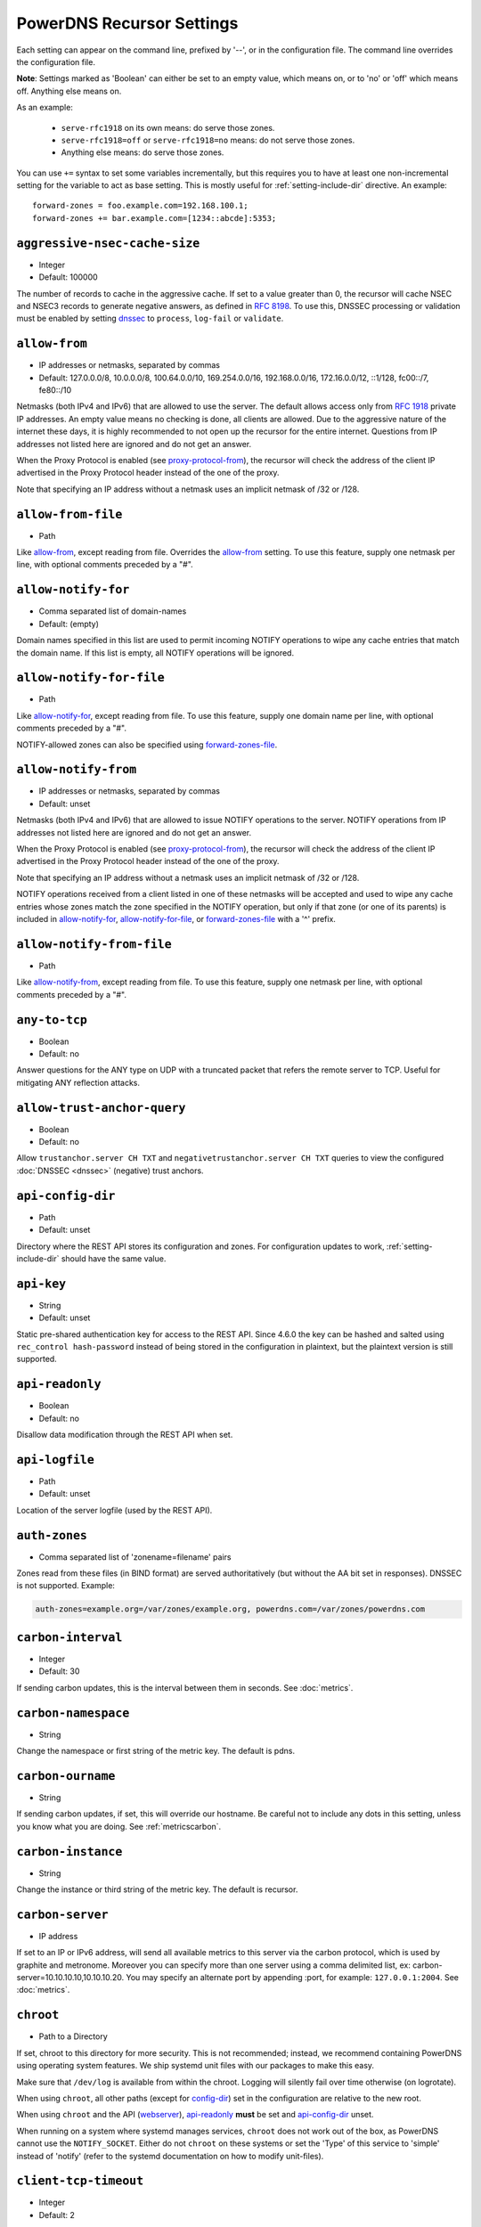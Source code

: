 PowerDNS Recursor Settings
==========================
Each setting can appear on the command line, prefixed by '--', or in the configuration file.
The command line overrides the configuration file.

**Note**: Settings marked as 'Boolean' can either be set to an empty value, which means on, or to 'no' or 'off' which means off.
Anything else means on.

As an example:

 - ``serve-rfc1918`` on its own means: do serve those zones.
 - ``serve-rfc1918=off`` or ``serve-rfc1918=no`` means: do not serve those zones.
 - Anything else means: do serve those zones.

You can use ``+=`` syntax to set some variables incrementally, but this
requires you to have at least one non-incremental setting for the
variable to act as base setting. This is mostly useful for
:ref:`setting-include-dir` directive. An example::

  forward-zones = foo.example.com=192.168.100.1;
  forward-zones += bar.example.com=[1234::abcde]:5353;


.. _setting-aggressive-nsec-cache-size:

``aggressive-nsec-cache-size``
------------------------------
.. versionadded:: 4.5.0

-  Integer
-  Default: 100000

The number of records to cache in the aggressive cache. If set to a value greater than 0, the recursor will cache NSEC and NSEC3 records to generate negative answers, as defined in :rfc:`8198`.
To use this, DNSSEC processing or validation must be enabled by setting `dnssec`_ to ``process``, ``log-fail`` or ``validate``.

.. _setting-allow-from:

``allow-from``
--------------
-  IP addresses or netmasks, separated by commas
-  Default: 127.0.0.0/8, 10.0.0.0/8, 100.64.0.0/10, 169.254.0.0/16, 192.168.0.0/16, 172.16.0.0/12, ::1/128, fc00::/7, fe80::/10

Netmasks (both IPv4 and IPv6) that are allowed to use the server.
The default allows access only from :rfc:`1918` private IP addresses.
An empty value means no checking is done, all clients are allowed.
Due to the aggressive nature of the internet these days, it is highly recommended to not open up the recursor for the entire internet.
Questions from IP addresses not listed here are ignored and do not get an answer.

When the Proxy Protocol is enabled (see `proxy-protocol-from`_), the recursor will check the address of the client IP advertised in the Proxy Protocol header instead of the one of the proxy.

Note that specifying an IP address without a netmask uses an implicit netmask of /32 or /128.

.. _setting-allow-from-file:

``allow-from-file``
-------------------
-  Path

Like `allow-from`_, except reading from file.
Overrides the `allow-from`_ setting. To use this feature, supply one netmask per line, with optional comments preceded by a "#".

.. _setting-allow-notify-for:

``allow-notify-for``
---------------------
.. versionadded:: 4.6.0

-  Comma separated list of domain-names
-  Default: (empty)

Domain names specified in this list are used to permit incoming
NOTIFY operations to wipe any cache entries that match the domain
name. If this list is empty, all NOTIFY operations will be ignored.

.. _setting-allow-notify-for-file:

``allow-notify-for-file``
-------------------------
.. versionadded:: 4.6.0

-  Path

Like `allow-notify-for`_, except reading from file. To use this
feature, supply one domain name per line, with optional comments
preceded by a "#".

NOTIFY-allowed zones can also be specified using `forward-zones-file`_.

.. _setting-allow-notify-from:

``allow-notify-from``
---------------------
.. versionadded:: 4.6.0

-  IP addresses or netmasks, separated by commas
-  Default: unset

Netmasks (both IPv4 and IPv6) that are allowed to issue NOTIFY operations
to the server.  NOTIFY operations from IP addresses not listed here are
ignored and do not get an answer.

When the Proxy Protocol is enabled (see `proxy-protocol-from`_), the
recursor will check the address of the client IP advertised in the
Proxy Protocol header instead of the one of the proxy.

Note that specifying an IP address without a netmask uses an implicit
netmask of /32 or /128.

NOTIFY operations received from a client listed in one of these netmasks
will be accepted and used to wipe any cache entries whose zones match
the zone specified in the NOTIFY operation, but only if that zone (or
one of its parents) is included in `allow-notify-for`_,
`allow-notify-for-file`_, or `forward-zones-file`_ with a '^' prefix.

.. _setting-allow-notify-from-file:

``allow-notify-from-file``
--------------------------
.. versionadded:: 4.6.0

-  Path

Like `allow-notify-from`_, except reading from file. To use this
feature, supply one netmask per line, with optional comments preceded
by a "#".

.. _setting-any-to-tcp:

``any-to-tcp``
--------------
-  Boolean
-  Default: no

Answer questions for the ANY type on UDP with a truncated packet that refers the remote server to TCP.
Useful for mitigating ANY reflection attacks.

.. _setting-allow-trust-anchor-query:

``allow-trust-anchor-query``
----------------------------
.. versionadded:: 4.3.0

-  Boolean
-  Default: no

Allow ``trustanchor.server CH TXT`` and ``negativetrustanchor.server CH TXT`` queries to view the configured :doc:`DNSSEC <dnssec>` (negative) trust anchors.

.. _setting-api-config-dir:

``api-config-dir``
------------------
.. versionadded:: 4.0.0

-  Path
-  Default: unset

Directory where the REST API stores its configuration and zones.
For configuration updates to work, :ref:`setting-include-dir` should have the same value.

.. _setting-api-key:

``api-key``
-----------
.. versionadded:: 4.0.0
.. versionchanged:: 4.6.0
  This setting now accepts a hashed and salted version.

-  String
-  Default: unset

Static pre-shared authentication key for access to the REST API. Since 4.6.0 the key can be hashed and salted using ``rec_control hash-password`` instead of being stored in the configuration in plaintext, but the plaintext version is still supported.

.. _setting-api-readonly:

``api-readonly``
----------------
.. versionchanged:: 4.2.0
  This setting has been removed.

-  Boolean
-  Default: no

Disallow data modification through the REST API when set.

.. _setting-api-logfile:

``api-logfile``
---------------
.. versionchanged:: 4.2.0
  This setting has been removed.

-  Path
-  Default: unset

Location of the server logfile (used by the REST API).

.. _setting-auth-zones:

``auth-zones``
--------------
-  Comma separated list of 'zonename=filename' pairs

Zones read from these files (in BIND format) are served authoritatively (but without the AA bit set in responses).
DNSSEC is not supported. Example:

.. code-block:: none

    auth-zones=example.org=/var/zones/example.org, powerdns.com=/var/zones/powerdns.com

.. _setting-carbon-interval:

``carbon-interval``
-------------------
-  Integer
-  Default: 30

If sending carbon updates, this is the interval between them in seconds.
See :doc:`metrics`.

.. _setting-carbon-namespace:

``carbon-namespace``
--------------------
.. versionadded:: 4.2.0

-  String

Change the namespace or first string of the metric key. The default is pdns.

.. _setting-carbon-ourname:

``carbon-ourname``
------------------
-  String

If sending carbon updates, if set, this will override our hostname.
Be careful not to include any dots in this setting, unless you know what you are doing.
See :ref:`metricscarbon`.

.. _setting-carbon-instance:

``carbon-instance``
--------------------
.. versionadded:: 4.2.0

-  String

Change the instance or third string of the metric key. The default is recursor.

.. _setting-carbon-server:

``carbon-server``
-----------------
-  IP address

If set to an IP or IPv6 address, will send all available metrics to this server via the carbon protocol, which is used by graphite and metronome. Moreover you can specify more than one server using a comma delimited list, ex: carbon-server=10.10.10.10,10.10.10.20.
You may specify an alternate port by appending :port, for example: ``127.0.0.1:2004``.
See :doc:`metrics`.

.. _setting-chroot:

``chroot``
----------
-  Path to a Directory

If set, chroot to this directory for more security.
This is not recommended; instead, we recommend containing PowerDNS using operating system features.
We ship systemd unit files with our packages to make this easy.

Make sure that ``/dev/log`` is available from within the chroot.
Logging will silently fail over time otherwise (on logrotate).

When using ``chroot``, all other paths (except for `config-dir`_) set in the configuration are relative to the new root.

When using ``chroot`` and the API (`webserver`_), `api-readonly`_ **must** be set and `api-config-dir`_ unset.

When running on a system where systemd manages services, ``chroot`` does not work out of the box, as PowerDNS cannot use the ``NOTIFY_SOCKET``.
Either do not ``chroot`` on these systems or set the 'Type' of this service to 'simple' instead of 'notify' (refer to the systemd documentation on how to modify unit-files).

.. _setting-client-tcp-timeout:

``client-tcp-timeout``
----------------------
-  Integer
-  Default: 2

Time to wait for data from TCP clients.

.. _setting-config-dir:

``config-dir``
--------------
-  Path

Location of configuration directory (``recursor.conf``).
Usually ``/etc/powerdns``, but this depends on ``SYSCONFDIR`` during compile-time.

.. _setting-config-name:

``config-name``
---------------
-  String
-  Default: unset

When running multiple recursors on the same server, read settings from :file:`recursor-{name}.conf`, this will also rename the binary image.

.. _setting-cpu-map:

``cpu-map``
-----------

- String
- Default: unset

Set CPU affinity for threads, asking the scheduler to run those threads on a single CPU, or a set of CPUs.
This parameter accepts a space separated list of thread-id=cpu-id, or thread-id=cpu-id-1,cpu-id-2,...,cpu-id-N.
For example, to make the worker thread 0 run on CPU id 0 and the worker thread 1 on CPUs 1 and 2::

  cpu-map=0=0 1=1,2

The thread handling the control channel, the webserver and other internal stuff has been assigned id 0, the distributor
threads if any are assigned id 1 and counting, and the worker threads follow behind.
The number of distributor threads is determined by :ref:`setting-distributor-threads`, the number of worker threads is determined by the :ref:`setting-threads` setting.

This parameter is only available if the OS provides the ``pthread_setaffinity_np()`` function.

Note that depending on the configuration the Recursor can start more threads.
Typically these threads will sleep most of the time.
These threads cannot be specified in this setting as their thread-ids are left unspecified.

.. _setting-daemon:

``daemon``
----------
-  Boolean
-  Default: no

.. versionchanged:: 4.0.0

    Default is now "no", was "yes" before.

Operate in the background.

.. _setting-dont-throttle-names:

``dont-throttle-names``
----------------------------
.. versionadded:: 4.2.0

-  Comma separated list of domain-names
-  Default: (empty)

When an authoritative server does not answer a query or sends a reply the recursor does not like, it is throttled.
Any servers' name suffix-matching the supplied names will never be throttled.

.. warning::
  Most servers on the internet do not respond for a good reason (overloaded or unreachable), ``dont-throttle-names`` could make this load on the upstream server even higher, resulting in further service degradation.

.. _setting-dont-throttle-netmasks:

``dont-throttle-netmasks``
----------------------------
.. versionadded:: 4.2.0

-  Comma separated list of netmasks
-  Default: (empty)

When an authoritative server does not answer a query or sends a reply the recursor does not like, it is throttled.
Any servers matching the supplied netmasks will never be throttled.

This can come in handy on lossy networks when forwarding, where the same server is configured multiple times (e.g. with ``forward-zones-recurse=example.com=192.0.2.1;192.0.2.1``).
By default, the PowerDNS Recursor would throttle the "first" server on a timeout and hence not retry the "second" one.
In this case, ``dont-throttle-netmasks`` could be set to ``192.0.2.1``.

.. warning::
  Most servers on the internet do not respond for a good reason (overloaded or unreachable), ``dont-throttle-netmasks`` could make this load on the upstream server even higher, resulting in further service degradation.

.. _setting-disable-packetcache:

``disable-packetcache``
-----------------------
-  Boolean
-  Default: no

Turn off the packet cache. Useful when running with Lua scripts that can not be cached, though individual query caching can be controlled from Lua as well.

.. _setting-disable-syslog:

``disable-syslog``
------------------
-  Boolean
-  Default: no

Do not log to syslog, only to stdout.
Use this setting when running inside a supervisor that handles logging (like systemd).
**Note**: do not use this setting in combination with `daemon`_ as all logging will disappear.

.. _setting-distribution-load-factor:

``distribution-load-factor``
----------------------------
.. versionadded:: 4.1.12

-  Double
-  Default: 0.0

If `pdns-distributes-queries`_ is set and this setting is set to another value
than 0, the distributor thread will use a bounded load-balancing algorithm while
distributing queries to worker threads, making sure that no thread is assigned
more queries than distribution-load-factor times the average number of queries
currently processed by all the workers.
For example, with a value of 1.25, no server should get more than 125 % of the
average load. This helps making sure that all the workers have roughly the same
share of queries, even if the incoming traffic is very skewed, with a larger
number of requests asking for the same qname.

.. _setting-distribution-pipe-buffer-size:

``distribution-pipe-buffer-size``
---------------------------------
.. versionadded:: 4.2.0

-  Integer
-  Default: 0

Size in bytes of the internal buffer of the pipe used by the distributor to pass incoming queries to a worker thread.
Requires support for `F_SETPIPE_SZ` which is present in Linux since 2.6.35. The actual size might be rounded up to
a multiple of a page size. 0 means that the OS default size is used.
A large buffer might allow the recursor to deal with very short-lived load spikes during which a worker thread gets
overloaded, but it will be at the cost of an increased latency.

.. _setting-distributor-threads:

``distributor-threads``
-----------------------
.. versionadded:: 4.2.0

-  Integer
-  Default: 1 if `pdns-distributes-queries`_ is set, 0 otherwise

If `pdns-distributes-queries`_ is set, spawn this number of distributor threads on startup. Distributor threads
handle incoming queries and distribute them to other threads based on a hash of the query, to maximize the cache hit
ratio.

.. _setting-dot-to-auth-names:

``dot-to-auth-names``
---------------------
.. versionadded:: 4.6.0

- Comma separated list of domain-names or suffixes
- Default: (empty).

Force DoT to the listed authoritative nameservers. For this to work, DoT support has to be compiled in.
Currently, the certificate is not checked for validity in any way.

.. _setting-dot-to-port-853:

``dot-to-port-853``
-------------------
.. versionadded:: 4.6.0

- Boolean
- Default: ``yes`` if DoT support is compiled in, ``no`` otherwise.

Enable DoT to forwarders that specify port 853.

.. _setting-dns64-prefix:

``dns64-prefix``
----------------
.. versionadded:: 4.4.0

-  Netmask, as a string
-  Default: None

Enable DNS64 (:rfc:`6147`) support using the supplied /96 IPv6 prefix. This will generate 'fake' ``AAAA`` records for names
with only ``A`` records, as well as 'fake' ``PTR`` records to make sure that reverse lookup of DNS64-generated IPv6 addresses
generate the right name.
See :doc:`dns64` for more flexible but slower alternatives using Lua.

.. _setting-dnssec:

``dnssec``
----------
.. versionadded:: 4.0.0

.. versionchanged:: 4.5.0
   The default changed from ``process-no-validate`` to ``process``

-  One of ``off``, ``process-no-validate``, ``process``, ``log-fail``, ``validate``, String
-  Default: ``process``

Set the mode for DNSSEC processing, as detailed in :doc:`dnssec`.

``off``
   No DNSSEC processing whatsoever.
   Ignore DO-bits in queries, don't request any DNSSEC information from authoritative servers.
   This behaviour is similar to PowerDNS Recursor pre-4.0.
``process-no-validate``
   Respond with DNSSEC records to clients that ask for it, set the DO bit on all outgoing queries.
   Don't do any validation.
``process``
   Respond with DNSSEC records to clients that ask for it, set the DO bit on all outgoing queries.
   Do validation for clients that request it (by means of the AD- bit or DO-bit in the query).
``log-fail``
   Similar behaviour to ``process``, but validate RRSIGs on responses and log bogus responses.
``validate``
   Full blown DNSSEC validation. Send SERVFAIL to clients on bogus responses.

.. _setting-dnssec-log-bogus:

``dnssec-log-bogus``
--------------------
-  Boolean
-  Default: no

Log every DNSSEC validation failure.
**Note**: This is not logged per-query but every time records are validated as Bogus.

.. _setting-dont-query:

``dont-query``
--------------
-  Netmasks, comma separated
-  Default: 127.0.0.0/8, 10.0.0.0/8, 100.64.0.0/10, 169.254.0.0/16, 192.168.0.0/16, 172.16.0.0/12, ::1/128, fc00::/7, fe80::/10, 0.0.0.0/8, 192.0.0.0/24, 192.0.2.0/24, 198.51.100.0/24, 203.0.113.0/24, 240.0.0.0/4, ::/96, ::ffff:0:0/96, 100::/64, 2001:db8::/32

The DNS is a public database, but sometimes contains delegations to private IP addresses, like for example 127.0.0.1.
This can have odd effects, depending on your network, and may even be a security risk.
Therefore, the PowerDNS Recursor by default does not query private space IP addresses.
This setting can be used to expand or reduce the limitations.

Queries for names in forward zones and to addresses as configured in any of the settings `forward-zones`_, `forward-zones-file`_ or `forward-zones-recurse`_ are performed regardless of these limitations.

.. _setting-ecs-add-for:

``ecs-add-for``
---------------
.. versionadded:: 4.2.0

-  Comma separated list of netmasks
-  Default: 0.0.0.0/0, ::/0, !127.0.0.0/8, !10.0.0.0/8, !100.64.0.0/10, !169.254.0.0/16, !192.168.0.0/16, !172.16.0.0/12, !::1/128, !fc00::/7, !fe80::/10

List of requestor netmasks for which the requestor IP Address should be used as the :rfc:`EDNS Client Subnet <7871>` for outgoing queries. Outgoing queries for requestors that do not match this list will use the `ecs-scope-zero-address`_ instead.
Valid incoming ECS values from `use-incoming-edns-subnet`_ are not replaced.

Regardless of the value of this setting, ECS values are only sent for outgoing queries matching the conditions in the `edns-subnet-allow-list`_ setting. This setting only controls the actual value being sent.

This defaults to not using the requestor address inside RFC1918 and similar "private" IP address spaces.

.. _setting-ecs-ipv4-bits:

``ecs-ipv4-bits``
-----------------
.. versionadded:: 4.1.0

-  Integer
-  Default: 24

Number of bits of client IPv4 address to pass when sending EDNS Client Subnet address information.

.. _setting-ecs-ipv4-cache-bits:

``ecs-ipv4-cache-bits``
-----------------------
.. versionadded:: 4.1.12

-  Integer
-  Default: 24

Maximum number of bits of client IPv4 address used by the authoritative server (as indicated by the EDNS Client Subnet scope in the answer) for an answer to be inserted into the query cache. This condition applies in conjunction with ``ecs-cache-limit-ttl``.
That is, only if both the limits apply, the record will not be cached. This decision can be overridden by ``ecs-ipv4-never-cache`` and ``ecs-ipv6-never-cache``.

.. _setting-ecs-ipv6-bits:

``ecs-ipv6-bits``
-----------------
.. versionadded:: 4.1.0

-  Integer
-  Default: 56

Number of bits of client IPv6 address to pass when sending EDNS Client Subnet address information.

.. _setting-ecs-ipv6-cache-bits:

``ecs-ipv6-cache-bits``
-----------------------
.. versionadded:: 4.1.12

-  Integer
-  Default: 56

Maximum number of bits of client IPv6 address used by the authoritative server (as indicated by the EDNS Client Subnet scope in the answer) for an answer to be inserted into the query cache. This condition applies in conjunction with ``ecs-cache-limit-ttl``.
That is, only if both the limits apply, the record will not be cached. This decision can be overridden by ``ecs-ipv4-never-cache`` and ``ecs-ipv6-never-cache``.

.. _setting-ecs-ipv4-never-cache:

``ecs-ipv4-never-cache``
------------------------
.. versionadded:: 4.5.0

-  Boolean
-  Default: no

When set, never cache replies carrying EDNS IPv4 Client Subnet scope in the record cache.
In this case the decision made by ```ecs-ipv4-cache-bits`` and ``ecs-cache-limit-ttl`` is no longer relevant.

.. _setting-ecs-ipv6-never-cache:

``ecs-ipv6-never-cache``
------------------------
.. versionadded:: 4.5.0

-  Boolean
-  Default: no

When set, never cache replies carrying EDNS IPv6 Client Subnet scope in the record cache.
In this case the decision made by ```ecs-ipv6-cache-bits`` and ``ecs-cache-limit-ttl`` is no longer relevant.

.. _setting-ecs-minimum-ttl-override:

``ecs-minimum-ttl-override``
----------------------------
.. versionchanged:: 4.5.0
  Old versions used default 0.

-  Integer
-  Default: 1

This setting artificially raises the TTLs of records in the ANSWER section of ECS-specific answers to be at least this long.
Setting this to a value greater than 1 technically is an RFC violation, but might improve performance a lot.
Using a value of 0 impacts performance of TTL 0 records greatly, since it forces the recursor to contact
authoritative servers every time a client requests them.
Can be set at runtime using ``rec_control set-ecs-minimum-ttl 3600``.

.. _setting-ecs-cache-limit-ttl:

``ecs-cache-limit-ttl``
-----------------------
.. versionadded:: 4.1.12

-  Integer
-  Default: 0 (disabled)

The minimum TTL for an ECS-specific answer to be inserted into the query cache. This condition applies in conjunction with ``ecs-ipv4-cache-bits`` or ``ecs-ipv6-cache-bits``.
That is, only if both the limits apply, the record will not be cached. This decision can be overridden by ``ecs-ipv4-never-cache`` and ``ecs-ipv6-never-cache``.

.. _setting-ecs-scope-zero-address:

``ecs-scope-zero-address``
--------------------------
.. versionadded:: 4.1.0

- IPv4 or IPv6 Address
- Default: empty

The IP address sent via EDNS Client Subnet to authoritative servers listed in
`edns-subnet-allow-list`_ when `use-incoming-edns-subnet`_ is set and the query has
an ECS source prefix-length set to 0.
The default is to look for the first usable (not an ``any`` one) address in
`query-local-address`_ (starting with IPv4). If no suitable address is
found, the recursor fallbacks to sending 127.0.0.1.

.. _setting-edns-outgoing-bufsize:

``edns-outgoing-bufsize``
-------------------------
.. versionchanged:: 4.2.0
  Before 4.2.0, the default was 1680

-  Integer
-  Default: 1232

.. note:: Why 1232?

  1232 is the largest number of payload bytes that can fit in the smallest IPv6 packet.
  IPv6 has a minimum MTU of 1280 bytes (:rfc:`RFC 8200, section 5 <8200#section-5>`), minus 40 bytes for the IPv6 header, minus 8 bytes for the UDP header gives 1232, the maximum payload size for the DNS response.

This is the value set for the EDNS0 buffer size in outgoing packets.
Lower this if you experience timeouts.

.. _setting-edns-padding-from:

``edns-padding-from``
---------------------
.. versionadded:: 4.5.0

-  Comma separated list of netmasks
-  Default: (none)

List of netmasks (proxy IP in case of XPF or proxy-protocol presence, client IP otherwise) for which EDNS padding will be enabled in responses, provided that `edns-padding-mode`_ applies.

.. _setting-edns-padding-mode:

``edns-padding-mode``
---------------------
.. versionadded:: 4.5.0

-  One of ``always``, ``padded-queries-only``, String
-  Default: ``padded-queries-only``

Whether to add EDNS padding to all responses (``always``) or only to responses for queries containing the EDNS padding option (``padded-queries-only``, the default).
In both modes, padding will only be added to responses for queries coming from `edns-padding-from`_ sources.

.. _setting-edns-padding-tag:

``edns-padding-tag``
--------------------
.. versionadded:: 4.5.0

-  Integer
-  Default: 7830

The packetcache tag to use for padded responses, to prevent a client not allowed by the `edns-padding-from`_ list to be served a cached answer generated for an allowed one. This
effectively divides the packet cache in two when `edns-padding-from`_ is used. Note that this will not override a tag set from one of the ``Lua`` hooks.

.. _setting-edns-subnet-whitelist:

``edns-subnet-whitelist``
-------------------------
.. deprecated:: 4.5.0
 Use :ref:`setting-edns-subnet-allow-list`.

.. _setting-edns-subnet-allow-list:

``edns-subnet-allow-list``
--------------------------
.. versionadded:: 4.5.0

-  Comma separated list of domain names and netmasks
-  Default: (none)

List of netmasks and domains that :rfc:`EDNS Client Subnet <7871>` should be enabled for in outgoing queries.

For example, an EDNS Client Subnet option containing the address of the initial requestor (but see `ecs-add-for`_) will be added to an outgoing query sent to server 192.0.2.1 for domain X if 192.0.2.1 matches one of the supplied netmasks, or if X matches one of the supplied domains.
The initial requestor address will be truncated to 24 bits for IPv4 (see `ecs-ipv4-bits`_) and to 56 bits for IPv6 (see `ecs-ipv6-bits`_), as recommended in the privacy section of RFC 7871.

By default, this option is empty, meaning no EDNS Client Subnet information is sent.

.. _setting-entropy-source:

``entropy-source``
------------------
-  Path
-  Default: /dev/urandom

PowerDNS can read entropy from a (hardware) source.
This is used for generating random numbers which are very hard to predict.
Generally on UNIX platforms, this source will be ``/dev/urandom``, which will always supply random numbers, even if entropy is lacking.
Change to ``/dev/random`` if PowerDNS should block waiting for enough entropy to arrive.

.. _setting-etc-hosts-file:

``etc-hosts-file``
------------------
-  Path
-  Default: /etc/hosts

The path to the /etc/hosts file, or equivalent.
This file can be used to serve data authoritatively using `export-etc-hosts`_.

.. _setting-event-trace-enabled:

``event-trace-enabled``
-----------------------
.. versionadded:: 4.6.0

- Integer
- Default: 0

Enable the recording and logging of ref:`event traces`. This is an experimental feature subject to change.
Possible values are 0: (disabled), 1 (add information to protobuf logging messages) and 2 (write to log) and 3 (both).

.. _setting-export-etc-hosts:

``export-etc-hosts``
--------------------
-  Boolean
-  Default: no

If set, this flag will export the host names and IP addresses mentioned in ``/etc/hosts``.

.. _setting-export-etc-hosts-search-suffix:

``export-etc-hosts-search-suffix``
----------------------------------
-  String

If set, all hostnames in the `export-etc-hosts`_ file are loaded in canonical form, based on this suffix, unless the name contains a '.', in which case the name is unchanged.
So an entry called 'pc' with ``export-etc-hosts-search-suffix='home.com'`` will lead to the generation of 'pc.home.com' within the recursor.
An entry called 'server1.home' will be stored as 'server1.home', regardless of this setting.

.. _setting-extended-resolution-errors:

``extended-resolution-errors``
------------------------------
.. versionadded:: 4.5.0

-  Boolean
-  Default: no

If set, the recursor will add an EDNS Extended Error (:rfc:`8914`) to responses when resolution failed, like DNSSEC validation errors, explaining the reason it failed. This setting is not needed to allow setting custom error codes from Lua or from a RPZ hit.

.. _setting-forward-zones:

``forward-zones``
-----------------
-  'zonename=IP' pairs, comma separated

Queries for zones listed here will be forwarded to the IP address listed. i.e.

.. code-block:: none

    forward-zones=example.org=203.0.113.210, powerdns.com=2001:DB8::BEEF:5

Multiple IP addresses can be specified and port numbers other than 53 can be configured:

.. code-block:: none

    forward-zones=example.org=203.0.113.210:5300;127.0.0.1, powerdns.com=127.0.0.1;198.51.100.10:530;[2001:DB8::1:3]:5300

Forwarded queries have the ``recursion desired (RD)`` bit set to ``0``, meaning that this setting is intended to forward queries to authoritative servers.
If an ``NS`` record set for a subzone of the forwarded zone is learned, that record set will be used to determine addresses for name servers of the subzone.
This allows e.g. a forward to a local authoritative server holding a copy of the root zone, delegations received from that server will work.

**IMPORTANT**: When using DNSSEC validation (which is default), forwards to non-delegated (e.g. internal) zones that have a DNSSEC signed parent zone will validate as Bogus.
To prevent this, add a Negative Trust Anchor (NTA) for this zone in the `lua-config-file`_ with ``addNTA("your.zone", "A comment")``.
If this forwarded zone is signed, instead of adding NTA, add the DS record to the `lua-config-file`_.
See the :doc:`dnssec` information.

.. _setting-forward-zones-file:

``forward-zones-file``
----------------------
-  Path

Same as `forward-zones`_, parsed from a file. Only 1 zone is allowed per line, specified as follows:

.. code-block:: none

    example.org=203.0.113.210, 192.0.2.4:5300

Zones prefixed with a '+' are treated as with
`forward-zones-recurse`_.  Default behaviour without '+' is as with
`forward-zones`_.

.. versionchanged:: 4.0.0

  Comments are allowed, everything behind '#' is ignored.

The DNSSEC notes from `forward-zones`_ apply here as well.

.. versionchanged:: 4.6.0

Zones prefixed with a '^' are added to the `allow-notify-for`_
list. Both prefix characters can be used if desired, in any order.

.. _setting-forward-zones-recurse:

``forward-zones-recurse``
-------------------------
-  'zonename=IP' pairs, comma separated

Like regular `forward-zones`_, but forwarded queries have the ``recursion desired (RD)`` bit set to ``1``, meaning that this setting is intended to forward queries to other recursive servers.
In contrast to regular forwarding, the rule that delegations of the forwarded subzones are respected is not active.
This is because we rely on the forwarder to resolve the query fully.

See `forward-zones`_ for additional options (such as supplying multiple recursive servers) and an important note about DNSSEC.

.. _setting-gettag-needs-edns-options:

``gettag-needs-edns-options``
-----------------------------
.. versionadded:: 4.1.0

-  Boolean
-  Default: no

If set, EDNS options in incoming queries are extracted and passed to the :func:`gettag` hook in the ``ednsoptions`` table.

.. _setting-hint-file:

``hint-file``
-------------
-  Path
-  Default: empty

.. versionchanged:: 4.6.2

  Introduced the value ``no`` to disable root-hints processing.

If set, the root-hints are read from this file. If empty, the default built-in root hints are used.

In some special cases, processing the root hints is not needed, for example when forwarding all queries to another recursor.
For these special cases, it is possible to disable the processing of root hints by setting the value to ``no``.
See :ref:`handling-of-root-hints` for more information on root hints handling.

.. _setting-ignore-unknown-settings:

``ignore-unknown-settings``
---------------------------

.. versionadded:: 4.6.0

-  Setting names, separated by commas
-  Default: empty

Names of settings to be ignored while parsing configuration files, if the setting
name is unknown to PowerDNS.

Useful during upgrade testing.

.. _setting-include-dir:

``include-dir``
---------------
-  Path

Directory to scan for additional config files. All files that end with .conf are loaded in order using ``POSIX`` as locale.

.. _setting-latency-statistic-size:

``latency-statistic-size``
--------------------------
-  Integer
-  Default: 10000

Indication of how many queries will be averaged to get the average latency reported by the 'qa-latency' metric.

.. _setting-local-address:

``local-address``
-----------------
-  IPv4/IPv6 Addresses, with optional port numbers, separated by commas or whitespace
-  Default: ``127.0.0.1``

Local IP addresses to which we bind. Each address specified can
include a port number; if no port is included then the
:ref:`setting-local-port` port will be used for that address. If a
port number is specified, it must be separated from the address with a
':'; for an IPv6 address the address must be enclosed in square
brackets.

Examples::

  local-address=127.0.0.1 ::1
  local-address=0.0.0.0:5353
  local-address=[::]:8053
  local-address=127.0.0.1:53, [::1]:5353

.. _setting-local-port:

``local-port``
--------------
-  Integer
-  Default: 53

Local port to bind to.
If an address in `local-address`_ does not have an explicit port, this port is used.

.. _setting-log-timestamp:

``log-timestamp``
-----------------

.. versionadded:: 4.1.0

- Bool
- Default: yes

When printing log lines to stdout, prefix them with timestamps.
Disable this if the process supervisor timestamps these lines already.

.. note::
  The systemd unit file supplied with the source code already disables timestamp printing

.. _setting-non-local-bind:

``non-local-bind``
------------------
-  Boolean
-  Default: no

Bind to addresses even if one or more of the `local-address`_'s do not exist on this server.
Setting this option will enable the needed socket options to allow binding to non-local addresses.
This feature is intended to facilitate ip-failover setups, but it may also mask configuration issues and for this reason it is disabled by default.

.. _setting-loglevel:

``loglevel``
------------
-  Integer between 0 and 9
-  Default: 6

Amount of logging.
Higher is more, more logging may destroy performance.
It is recommended not to set this below 3.

.. _setting-log-common-errors:

``log-common-errors``
---------------------
-  Boolean
-  Default: no

Some DNS errors occur rather frequently and are no cause for alarm.

``log-rpz-changes``
-------------------
.. versionadded:: 4.1.0

-  Boolean
-  Default: no

Log additions and removals to RPZ zones at Info (6) level instead of Debug (7).

.. _setting-logging-facility:

``logging-facility``
--------------------
-  Integer

If set to a digit, logging is performed under this LOCAL facility.
See :ref:`logging`.
Do not pass names like 'local0'!

.. _setting-lowercase-outgoing:

``lowercase-outgoing``
----------------------
-  Boolean
-  Default: no

Set to true to lowercase the outgoing queries.
When set to 'no' (the default) a query from a client using mixed case in the DNS labels (such as a user entering mixed-case names or `draft-vixie-dnsext-dns0x20-00 <http://tools.ietf.org/html/draft-vixie-dnsext-dns0x20-00>`_), PowerDNS preserves the case of the query.
Broken authoritative servers might give a wrong or broken answer on this encoding.
Setting ``lowercase-outgoing`` to 'yes' makes the PowerDNS Recursor lowercase all the labels in the query to the authoritative servers, but still return the proper case to the client requesting.

.. _setting-lua-config-file:

``lua-config-file``
-------------------
-  Filename

If set, and Lua support is compiled in, this will load an additional configuration file for newer features and more complicated setups.
See :doc:`lua-config/index` for the options that can be set in this file.

.. _setting-lua-dns-script:

``lua-dns-script``
------------------
-  Path
-  Default: unset

Path to a lua file to manipulate the Recursor's answers. See :doc:`lua-scripting/index` for more information.

.. _setting-maintenance-interval:

``lua-maintenance-interval``
----------------------------
.. versionadded:: 4.2.0

-  Integer
-  Default: 1


The interval between calls to the Lua user defined `maintenance()` function in seconds.
See :ref:`hooks-maintenance-callback`

.. _setting-max-busy-dot-probes:

``max-busy-dot-probes``
-----------------------
.. versionadded:: 4.7.0

- Integer
- Default: 0

Limit the maximum number of simultaneous DoT probes the Recursor will schedule.
The default value 0 means no DoT probes are scheduled.

DoT probes are used to check if an authoritative server's IP address supports DoT.
If the probe determines an IP address supports DoT, the Recursor will use DoT to contact it for subsequent queries until a failure occurs.
After a failure, the Recursor will stop using DoT for that specific IP address for a while.
The results of probes are remembered and can be viewed by the ``rec_control dump-dot-probe-map`` command.
If the maximum number of pending probes is reached, no probes will be scheduled, even if no DoT status is known for an address.
If the result of a probe is not yet available, the Recursor will contact the authoritative server in the regular way, unless an authoritative server is configured to be contacted over DoT always using :ref:`setting-dot-to-auth-names`.
In that case no probe will be scheduled.


Note::
  DoT probing is an experimental feature.
  Please test thoroughly to determine if it is suitable in your specific production environment before enabling.

.. _setting-max-cache-bogus-ttl:

``max-cache-bogus-ttl``
-----------------------
.. versionadded:: 4.2.0

-  Integer
-  Default: 3600

Maximum number of seconds to cache an item in the DNS cache (negative or positive) if its DNSSEC validation failed, no matter what the original TTL specified, to reduce the impact of a broken domain.

.. _setting-max-cache-entries:

``max-cache-entries``
---------------------
-  Integer
-  Default: 1000000

Maximum number of DNS record cache entries, shared by all threads since 4.4.0.
Each entry associates a name and type with a record set.
The size of the negative cache is 10% of this number.

.. _setting-max-cache-ttl:

``max-cache-ttl``
-----------------
-  Integer
-  Default: 86400

Maximum number of seconds to cache an item in the DNS cache, no matter what the original TTL specified.
This value also controls the refresh period of cached root data.
See :ref:`handling-of-root-hints` for more information on this.

.. versionchanged:: 4.1.0

    The minimum value of this setting is 15. i.e. setting this to lower than 15 will make this value 15.

.. _setting-max-concurrent-requests-per-tcp-connection:

``max-concurrent-requests-per-tcp-connection``
----------------------------------------------

.. versionadded:: 4.3.0

-  Integer
-  Default: 10

Maximum number of incoming requests handled concurrently per tcp
connection. This number must be larger than 0 and smaller than 65536
and also smaller than `max-mthreads`.

.. _setting-max-include-depth:

``max-include-depth``
----------------------

.. versionadded:: 4.6.0

-  Integer
-  Default: 20

Maximum number of nested ``$INCLUDE`` directives while processing a zone file.
Zero mean no ``$INCLUDE`` directives will be accepted.

.. _setting-max-generate-steps:

``max-generate-steps``
----------------------

.. versionadded:: 4.3.0

-  Integer
-  Default: 0

Maximum number of steps for a '$GENERATE' directive when parsing a
zone file. This is a protection measure to prevent consuming a lot of
CPU and memory when untrusted zones are loaded. Default to 0 which
means unlimited.

.. _setting-max-mthreads:

``max-mthreads``
----------------
-  Integer
-  Default: 2048

Maximum number of simultaneous MTasker threads.

.. _setting-max-packetcache-entries:

``max-packetcache-entries``
---------------------------
-  Integer
-  Default: 500000

Maximum number of Packet Cache entries. Each worker and each distributor thread has a packet cache instance.
This number will be divided by the number of worker plus the number of distributor threads to compute the maximum number of entries per cache instance.

.. _setting-max-qperq:

``max-qperq``
-------------
-  Integer
-  Default: 60

The maximum number of outgoing queries that will be sent out during the resolution of a single client query.
This is used to limit endlessly chasing CNAME redirections.
If qname-minimization is enabled, the number will be forced to be 100
at a minimum to allow for the extra queries qname-minimization generates when the cache is empty.

.. _setting-max-ns-address-qperq:

``max-ns-address-qperq``
------------------------
.. versionadded:: 4.1.16
.. versionadded:: 4.2.2
.. versionadded:: 4.3.1

-  Integer
-  Default: 10

The maximum number of outgoing queries with empty replies for
resolving nameserver names to addresses we allow during the resolution
of a single client query. If IPv6 is enabled, an A and a AAAA query
for a name counts as 1. If a zone publishes more than this number of
NS records, the limit is further reduced for that zone by lowering
it by the number of NS records found above the
`max-ns-address-qperq`_ value. The limit wil not be reduced to a
number lower than 5.

.. _setting-max-negative-ttl:

``max-negative-ttl``
--------------------
-  Integer
-  Default: 3600

A query for which there is authoritatively no answer is cached to quickly deny a record's existence later on, without putting a heavy load on the remote server.
In practice, caches can become saturated with hundreds of thousands of hosts which are tried only once.
This setting, which defaults to 3600 seconds, puts a maximum on the amount of time negative entries are cached.

.. _setting-max-recursion-depth:

``max-recursion-depth``
-----------------------
-  Integer
-  Default: 40

Total maximum number of internal recursion calls the server may use to answer a single query.
0 means unlimited.
The value of `stack-size`_ should be increased together with this one to prevent the stack from overflowing.
If `qname-minimization`_ is enabled, the fallback code in case of a failing resolve is allowed an additional `max-recursion-depth/2`.


.. versionchanged:: 4.1.0

    Before 4.1.0, this settings was unlimited.

.. _setting-max-tcp-clients:

``max-tcp-clients``
-------------------
-  Integer
-  Default: 128

Maximum number of simultaneous incoming TCP connections allowed.

.. _setting-max-tcp-per-client:

``max-tcp-per-client``
----------------------
-  Integer
-  Default: 0 (unlimited)

Maximum number of simultaneous incoming TCP connections allowed per client (remote IP address).

.. _setting-max-tcp-queries-per-connection:

``max-tcp-queries-per-connection``
----------------------------------
.. versionadded:: 4.1.0

-  Integer
-  Default: 0 (unlimited)

Maximum number of DNS queries in a TCP connection.

.. _setting-max-total-msec:

``max-total-msec``
------------------
-  Integer
-  Default: 7000

Total maximum number of milliseconds of wallclock time the server may use to answer a single query.

.. _setting-max-udp-queries-per-round:

``max-udp-queries-per-round``
----------------------------------
.. versionadded:: 4.1.4

-  Integer
-  Default: 10000

Under heavy load the recursor might be busy processing incoming UDP queries for a long while before there is no more of these, and might therefore
neglect scheduling new ``mthreads``, handling responses from authoritative servers or responding to :doc:`rec_control <manpages/rec_control.1>`
requests.
This setting caps the maximum number of incoming UDP DNS queries processed in a single round of looping on ``recvmsg()`` after being woken up by the multiplexer, before
returning back to normal processing and handling other events.

.. _setting-minimum-ttl-override:

``minimum-ttl-override``
------------------------
.. versionchanged:: 4.5.0
  Old versions used default 0.

-  Integer
-  Default: 1

This setting artificially raises all TTLs to be at least this long.
Setting this to a value greater than 1 technically is an RFC violation, but might improve performance a lot.
Using a value of 0 impacts performance of TTL 0 records greatly, since it forces the recursor to contact
authoritative servers each time a client requests them.
Can be set at runtime using ``rec_control set-minimum-ttl 3600``.

.. _setting-new-domain-tracking:

``new-domain-tracking``
-----------------------
.. versionadded:: 4.2.0

- Boolean
- Default: no (disabled)

Whether to track newly observed domains, i.e. never seen before. This
is a probabilistic algorithm, using a stable bloom filter to store
records of previously seen domains. When enabled for the first time,
all domains will appear to be newly observed, so the feature is best
left enabled for e.g. a week or longer before using the results. Note
that this feature is optional and must be enabled at compile-time,
thus it may not be available in all pre-built packages.
If protobuf is enabled and configured, then the newly observed domain
status will appear as a flag in Response messages.

.. _setting-new-domain-log:

``new-domain-log``
------------------
.. versionadded:: 4.2.0

- Boolean
- Default: yes (enabled)

If a newly observed domain is detected, log that domain in the
recursor log file. The log line looks something like::

  Jul 18 11:31:25 Newly observed domain nod=sdfoijdfio.com

.. _setting-new-domain-lookup:

``new-domain-lookup``
---------------------
.. versionadded:: 4.2.0

- Domain Name
- Example: nod.powerdns.com

If a domain is specified, then each time a newly observed domain is
detected, the recursor will perform an A record lookup of "<newly
observed domain>.<lookup domain>". For example if 'new-domain-lookup'
is configured as 'nod.powerdns.com', and a new domain 'xyz123.tv' is
detected, then an A record lookup will be made for
'xyz123.tv.nod.powerdns.com'. This feature gives a way to share the
newly observed domain with partners, vendors or security teams. The
result of the DNS lookup will be ignored by the recursor.

.. _setting-new-domain-db-size:

``new-domain-db-size``
----------------------
.. versionadded:: 4.2.0

- Integer
- Example: 67108864

The default size of the stable bloom filter used to store previously
observed domains is 67108864. To change the number of cells, use this
setting. For each cell, the SBF uses 1 bit of memory, and one byte of
disk for the persistent file.
If there are already persistent files saved to disk, this setting will
have no effect unless you remove the existing files.

.. _setting-new-domain-history-dir:

``new-domain-history-dir``
--------------------------
.. versionadded:: 4.2.0

- Path

This setting controls which directory is used to store the on-disk
cache of previously observed domains.

The default depends on ``LOCALSTATEDIR`` when building the software.
Usually this comes down to ``/var/lib/pdns-recursor/nod`` or ``/usr/local/var/lib/pdns-recursor/nod``).

The newly observed domain feature uses a stable bloom filter to store
a history of previously observed domains. The data structure is
synchronized to disk every 10 minutes, and is also initialized from
disk on startup. This ensures that previously observed domains are
preserved across recursor restarts.
If you change the new-domain-db-size setting, you must remove any files
from this directory.

.. _setting-new-domain-whitelist:

``new-domain-whitelist``
------------------------
.. versionadded:: 4.2.0
.. deprecated:: 4.5.0
  Use :ref:`setting-new-domain-ignore-list`.

.. _setting-new-domain-ignore-list:

``new-domain-ignore-list``
--------------------------
.. versionadded:: 4.5.0

- List of Domain Names, comma separated
- Example: xyz.com, abc.com

This setting is a list of all domains (and implicitly all subdomains)
that will never be considered a new domain. For example, if the domain
'xyz123.tv' is in the list, then 'foo.bar.xyz123.tv' will never be
considered a new domain. One use-case for the ignore list is to never
reveal details of internal subdomains via the new-domain-lookup
feature.

.. _setting-new-domain-pb-tag:

``new-domain-pb-tag``
---------------------
.. versionadded:: 4.2.0

- String
- Default: pnds-nod

If protobuf is configured, then this tag will be added to all protobuf response messages when
a new domain is observed.

.. _setting-network-timeout:

``network-timeout``
-------------------
-  Integer
-  Default: 1500

Number of milliseconds to wait for a remote authoritative server to respond.

.. _setting-non-resolving-ns-max-fails:

``non-resolving-ns-max-fails``
------------------------------
.. versionadded:: 4.5.0

- Integer
- Default: 5

Number of failed address resolves of a nameserver name to start throttling it, 0 is disabled.
Nameservers matching :ref:`setting-dont-throttle-names` will not be throttled.


.. _setting-non-resolving-ns-throttle-time:

``non-resolving-ns-max-throttle-time``
--------------------------------------
.. versionadded:: 4.5.0

- Integer
- Default: 60

Number of seconds to throttle a nameserver with a name failing to resolve.

.. _setting-nothing-below-nxdomain:

``nothing-below-nxdomain``
--------------------------
.. versionadded:: 4.3.0

- One of ``no``, ``dnssec``, ``yes``, String
- Default: ``dnssec``

The type of :rfc:`8020` handling using cached NXDOMAIN responses.
This RFC specifies that NXDOMAIN means that the DNS tree under the denied name MUST be empty.
When an NXDOMAIN exists in the cache for a shorter name than the qname, no lookup is done and an NXDOMAIN is sent to the client.

For instance, when ``foo.example.net`` is negatively cached, any query
matching ``*.foo.example.net`` will be answered with NXDOMAIN directly
without consulting authoritative servers.

``no``
  No :rfc:`8020` processing is done.

``dnssec``
  :rfc:`8020` processing is only done using cached NXDOMAIN records that are
  DNSSEC validated.

``yes``
  :rfc:`8020` processing is done using any non-Bogus NXDOMAIN record
  available in the cache.

.. _setting-nsec3-max-iterations:

``nsec3-max-iterations``
------------------------
.. versionadded:: 4.1.0

-  Integer
-  Default: 150

Maximum number of iterations allowed for an NSEC3 record.
If an answer containing an NSEC3 record with more iterations is received, its DNSSEC validation status is treated as Insecure.

.. versionchanged:: 4.5.2

   Default is now 150, was 2500 before.

.. _setting-packetcache-ttl:

``packetcache-ttl``
-------------------
-  Integer
-  Default: 3600

Maximum number of seconds to cache an item in the packet cache, no matter what the original TTL specified.

.. _setting-packetcache-servfail-ttl:

``packetcache-servfail-ttl``
----------------------------
-  Integer
-  Default: 60

Maximum number of seconds to cache an answer indicating a failure to resolve in the packet cache.
Before version 4.6.0 only ``ServFail`` answers were considered as such. Starting with 4.6.0, all responses with a code other than ``NoError`` and ``NXDomain``, or without records in the answer and authority sections, are considered as a failure to resolve.

.. versionchanged:: 4.0.0

    This setting's maximum is capped to `packetcache-ttl`_.
    i.e. setting ``packetcache-ttl=15`` and keeping ``packetcache-servfail-ttl`` at the default will lower ``packetcache-servfail-ttl`` to ``15``.

.. _setting-pdns-distributes-queries:

``pdns-distributes-queries``
----------------------------
-  Boolean
-  Default: yes

If set, PowerDNS will use distinct threads to listen to client sockets and distribute that work to worker-threads using a hash of the query.
This feature should maximize the cache hit ratio.
To use more than one thread set `distributor-threads` in version 4.2.0 or newer.
Enabling should improve performance for medium sized resolvers.

.. _setting-protobuf-use-kernel-timestamp:

``protobuf-use-kernel-timestamp``
---------------------------------
.. versionadded:: 4.2.0

- Boolean
- Default: false

Whether to compute the latency of responses in protobuf messages using the timestamp set by the kernel when the query packet was received (when available), instead of computing it based on the moment we start processing the query.

.. _setting-proxy-protocol-from:

``proxy-protocol-from``
-----------------------
.. versionadded:: 4.4.0

-  IP addresses or netmasks, separated by commas
-  Default: empty

Ranges that are required to send a Proxy Protocol version 2 header in front of UDP and TCP queries, to pass the original source and destination addresses and ports to the recursor, as well as custom values.
Queries that are not prefixed with such a header will not be accepted from clients in these ranges. Queries prefixed by headers from clients that are not listed in these ranges will be dropped.

Note that once a Proxy Protocol header has been received, the source address from the proxy header instead of the address of the proxy will be checked against the `allow-from`_ ACL.

The dnsdist docs have `more information about the PROXY protocol <https://dnsdist.org/advanced/passing-source-address.html#proxy-protocol>`_.

.. _setting-proxy-protocol-maximum-size:

``proxy-protocol-maximum-size``
-------------------------------
.. versionadded:: 4.4.0

-  Integer
-  Default: 512

The maximum size, in bytes, of a Proxy Protocol payload (header, addresses and ports, and TLV values). Queries with a larger payload will be dropped.

.. _setting-public-suffix-list-file:

``public-suffix-list-file``
---------------------------
.. versionadded:: 4.2.0

- Path
- Default: unset

Path to the Public Suffix List file, if any. If set, PowerDNS will try to load the Public Suffix List from this file instead of using the built-in list. The PSL is used to group the queries by relevant domain names when displaying the top queries.

.. _setting-qname-minimization:

``qname-minimization``
----------------------
.. versionadded:: 4.3.0

-  Boolean
-  Default: yes

Enable Query Name Minimization. This implements a relaxed form of Query Name Mimimization as
described in :rfc:`7816`.

.. _setting-query-local-address:

``query-local-address``
-----------------------
.. versionchanged:: 4.4.0
  IPv6 addresses can be set with this option as well.

-  IP addresses, comma separated
-  Default: 0.0.0.0

Send out local queries from this address, or addresses. By adding multiple
addresses, increased spoofing resilience is achieved. When no address of a certain
address family is configured, there are *no* queries sent with that address family.
In the default configuration this means that IPv6 is not used for outgoing queries.

.. _setting-query-local-address6:

``query-local-address6``
------------------------
.. deprecated:: 4.4.0
  Use :ref:`setting-query-local-address` for IPv4 and IPv6.

.. deprecated:: 4.5.0
  Removed, use :ref:`setting-query-local-address`.

-  IPv6 addresses, comma separated
-  Default: unset

Send out local IPv6 queries from this address or addresses.
Disabled by default, which also disables outgoing IPv6 support.

.. _setting-quiet:

``quiet``
---------
-  Boolean
-  Default: yes

Don't log queries.

.. _setting-record-cache-shards:

``record-cache-shards``
------------------------
.. versionadded:: 4.4.0

-  Integer
-  Default: 1024

Sets the number of shards in the record cache. If you have high
contention as reported by
``record-cache-contented/record-cache-acquired``, you can try to
enlarge this value or run with fewer threads.

.. _setting-refresh-on-ttl-perc:

``refresh-on-ttl-perc``
-----------------------
.. versionadded:: 4.5.0

-  Integer
-  Default: 0

Sets the "refresh almost expired" percentage of the record cache. Whenever a record is fetched from the packet or record cache
and only ``refresh-on-ttl-perc`` percent or less of its original TTL is left, a task is queued to refetch the name/type combination to
update the record cache. In most cases this causes future queries to always see a non-expired record cache entry.
A typical value is 10. If the value is zero, this functionality is disabled.

.. _setting-reuseport:

``reuseport``
-------------
-  Boolean
-  Default: no

If ``SO_REUSEPORT`` support is available, allows multiple threads and processes to open listening sockets for the same port.

Since 4.1.0, when ``pdns-distributes-queries`` is set to false and ``reuseport`` is enabled, every worker-thread will open a separate listening socket to let the kernel distribute the incoming queries instead of running a distributor thread (which could otherwise be a bottleneck) and avoiding thundering herd issues, thus leading to much higher performance on multi-core boxes.

.. _setting-rng:

``rng``
-------

- String
- Default: auto

Specify which random number generator to use. Permissible choices are
 - auto - choose automatically
 - sodium - Use libsodium ``randombytes_uniform``
 - openssl - Use libcrypto ``RAND_bytes``
 - getrandom - Use libc getrandom, falls back to urandom if it does not really work
 - arc4random - Use BSD ``arc4random_uniform``
 - urandom - Use ``/dev/urandom``
 - kiss - Use simple settable deterministic RNG. **FOR TESTING PURPOSES ONLY!**

.. note::
  Not all choices are available on all systems.

.. _setting-root-nx-trust:

``root-nx-trust``
-----------------
-  Boolean
-  Default: yes

If set, an NXDOMAIN from the root-servers will serve as a blanket NXDOMAIN for the entire TLD the query belonged to.
The effect of this is far fewer queries to the root-servers.

.. versionchanged:: 4.0.0

    Default is 'yes' now, was 'no' before 4.0.0

.. _setting-save-parent-ns-set:

``save-parent-ns-set``
----------------------
.. versionadded:: 4.7.0

- Boolean
- Default: yes

If set, a parent (non-authoritative) ``NS`` set is saved if it contains more entries than a newly encountered child (authoritative) ``NS`` set for the same domain.
The saved parent ``NS`` set is tried if resolution using the child ``NS`` set fails.

.. _setting-security-poll-suffix:

``security-poll-suffix``
------------------------
-  String
-  Default: secpoll.powerdns.com.

Domain name from which to query security update notifications.
Setting this to an empty string disables secpoll.

.. _setting-serve-rfc1918:

``serve-rfc1918``
-----------------
-  Boolean
-  Default: yes

This makes the server authoritatively aware of: ``10.in-addr.arpa``, ``168.192.in-addr.arpa``, ``16-31.172.in-addr.arpa``, which saves load on the AS112 servers.
Individual parts of these zones can still be loaded or forwarded.

.. _setting-server-down-max-fails:

``server-down-max-fails``
-------------------------
-  Integer
-  Default: 64

If a server has not responded in any way this many times in a row, no longer send it any queries for `server-down-throttle-time`_ seconds.
Afterwards, we will try a new packet, and if that also gets no response at all, we again throttle for `server-down-throttle-time`_ seconds.
Even a single response packet will drop the block.

.. _setting-server-down-throttle-time:

``server-down-throttle-time``
-----------------------------
-  Integer
-  Default: 60

Throttle a server that has failed to respond `server-down-max-fails`_ times for this many seconds.

.. _setting-server-id:

``server-id``
-------------
-  String
-  Default: The hostname of the server

The reply given by The PowerDNS recursor to a query for 'id.server' with its hostname, useful for in clusters.
When a query contains the :rfc:`NSID EDNS0 Option <5001>`, this value is returned in the response as the NSID value.

This setting can be used to override the answer given to these queries.
Set to "disabled" to disable NSID and 'id.server' answers.

Query example (where 192.0.2.14 is your server):

.. code-block:: sh

    dig @192.0.2.14 CHAOS TXT id.server.
    dig @192.0.2.14 example.com IN A +nsid

``setgid``, ``setuid``
----------------------
-  String
-  Default: unset

PowerDNS can change its user and group id after binding to its socket.
Can be used for better :doc:`security <security>`.

.. _setting-signature-inception-skew:

``signature-inception-skew``
----------------------------------
.. versionadded:: 4.1.5

-  Integer
-  Default: 60

Allow the signature inception to be off by this number of seconds. Negative values are not allowed.

.. versionchanged:: 4.2.0

    Default is now 60, was 0 before.

.. _setting-single-socket:

``single-socket``
-----------------
-  Boolean
-  Default: no

Use only a single socket for outgoing queries.

.. _setting-snmp-agent:

``snmp-agent``
--------------
.. versionadded:: 4.1.0

-  Boolean
-  Default: no

If set to true and PowerDNS has been compiled with SNMP support, it will register as an SNMP agent to provide statistics and be able to send traps.

.. _setting-snmp-master-socket:

``snmp-master-socket``
----------------------

.. versionadded:: 4.1.0
.. deprecated:: 4.5.0
  Use :ref:`setting-snmp-daemon-socket`.

.. _setting-snmp-daemon-socket:

``snmp-daemon-socket``
----------------------
.. versionadded:: 4.5.0

-  String
-  Default: empty

If not empty and ``snmp-agent`` is set to true, indicates how PowerDNS should contact the SNMP daemon to register as an SNMP agent.

.. _setting-socket-dir:

``socket-dir``
--------------
-  Path

Where to store the control socket and pidfile.
The default depends on ``LOCALSTATEDIR`` or the ``--with-socketdir`` setting when building (usually ``/var/run`` or ``/run``).

When using `chroot`_ the default becomes to ``/``.

``socket-owner``, ``socket-group``, ``socket-mode``
---------------------------------------------------
Owner, group and mode of the controlsocket.
Owner and group can be specified by name, mode is in octal.

.. _setting-spoof-nearmiss-max:

``spoof-nearmiss-max``
----------------------
.. versionchanged:: 4.5.0
  Older versions used 20 as the default value.

-  Integer
-  Default: 1

If set to non-zero, PowerDNS will assume it is being spoofed after seeing this many answers with the wrong id.

.. _setting-stack-size:

``stack-size``
--------------
-  Integer
-  Default: 200000

Size of the stack of each mthread.

.. _setting-statistics-interval:

``statistics-interval``
-----------------------
.. versionadded:: 4.1.0

-  Integer
-  Default: 1800

Interval between logging statistical summary on recursor performance.
Use 0 to disable.

.. _setting-stats-api-blacklist:

``stats-api-blacklist``
-----------------------
.. versionadded:: 4.2.0
.. deprecated:: 4.5.0
  Use :ref:`setting-stats-api-disabled-list`.

.. _setting-stats-api-disabled-list:

``stats-api-disabled-list``
---------------------------
.. versionadded:: 4.5.0

-  String
-  Default: "cache-bytes, packetcache-bytes, special-memory-usage, ecs-v4-response-bits-*, ecs-v6-response-bits-*"

A list of comma-separated statistic names, that are disabled when retrieving the complete list of statistics via the API for performance reasons.
These statistics can still be retrieved individually by specifically asking for it.

.. _setting-stats-carbon-blacklist:

``stats-carbon-blacklist``
--------------------------
.. versionadded:: 4.2.0
.. deprecated:: 4.5.0
  Use :ref:`setting-stats-carbon-disabled-list`.

.. _setting-stats-carbon-disabled-list:

``stats-carbon-disabled-list``
------------------------------
.. versionadded:: 4.5.0

-  String
-  Default: "cache-bytes, packetcache-bytes, special-memory-usage, ecs-v4-response-bits-\*, ecs-v6-response-bits-\*, cumul-answers-\*, cumul-auth4answers-\*, cumul-auth6answers-\*"

A list of comma-separated statistic names, that are prevented from being exported via carbon for performance reasons.

.. _setting-stats-rec-control-blacklist:

``stats-rec-control-blacklist``
-------------------------------
.. versionadded:: 4.2.0
.. deprecated:: 4.5.0
  Use :ref:`setting-stats-rec-control-disabled-list`.

.. _setting-stats-rec-control-disabled-list:

``stats-rec-control-disabled-list``
------------------------------------
.. versionadded:: 4.5.0

-  String
-  Default: "cache-bytes, packetcache-bytes, special-memory-usage, ecs-v4-response-bits-\*, ecs-v6-response-bits-\*, cumul-answers-\*, cumul-auth4answers-\*, cumul-auth6answers-\*"

A list of comma-separated statistic names, that are disabled when retrieving the complete list of statistics via `rec_control get-all`, for performance reasons.
These statistics can still be retrieved individually.

.. _setting-stats-ringbuffer-entries:

``stats-ringbuffer-entries``
----------------------------
-  Integer
-  Default: 10000

Number of entries in the remotes ringbuffer, which keeps statistics on who is querying your server.
Can be read out using ``rec_control top-remotes``.

.. _setting-stats-snmp-blacklist:

``stats-snmp-blacklist``
------------------------
.. versionadded:: 4.2.0
.. deprecated:: 4.5.0
  Use :ref:`setting-stats-snmp-disabled-list`.

.. _setting-stats-snmp-disabled-list:

``stats-snmp-disabled-list``
----------------------------
.. versionadded:: 4.5.0

-  String
-  Default: "cache-bytes, packetcache-bytes, special-memory-usage, ecs-v4-response-bits-*, ecs-v6-response-bits-*"

A list of comma-separated statistic names, that are prevented from being exported via SNMP, for performance reasons.

.. _setting-structured-logging:

``structured-logging``
----------------------
.. versionadded:: 4.6.0

- Boolean
- Default: yes

Prefer structured logging when both an old style and a structured log messages is available.

.. _setting-tcp-fast-open:

``tcp-fast-open``
-----------------
.. versionadded:: 4.1.0

-  Integer
-  Default: 0 (Disabled)

Enable TCP Fast Open support, if available, on the listening sockets.
The numerical value supplied is used as the queue size, 0 meaning disabled. See :ref:`tcp-fast-open-support`.

.. _setting-tcp-fast-open-connect:

``tcp-fast-open-connect``
-------------------------
.. versionadded:: 4.5.0

-  Boolean
-  Default: no (disabled)

Enable TCP Fast Open Connect support, if available, on the outgoing connections to authoritative servers. See :ref:`tcp-fast-open-support`.

.. _setting-tcp-out-max-idle-ms:

``tcp-out-max-idle-ms``
-----------------------
.. versionadded:: 4.6.0

-  Integer
-  Default : 10000

Time outgoing TCP/DoT connections are left idle in milliseconds or 0 if no limit. After having been idle for this time, the connection is eligible for closing.

.. _setting-tcp-out-max-idle-per-auth:

``tcp-out-max-idle-per-auth``
-----------------------------
.. versionadded:: 4.6.0

-  Integer
-  Default : 10

Maximum number of idle outgoing TCP/DoT connections to a specific IP per thread, 0 means do not keep idle connections open.

.. _setting-tcp-out-max-queries:

``tcp-out-max-queries``
-----------------------
-  Integer
-  Default : 0

Maximum total number of queries per outgoing TCP/DoT connection, 0 means no limit. After this number of queries, the connection is
closed and a new one will be created if needed.

.. versionadded:: 4.6.0

.. _setting-tcp-out-max-idle-per-thread:

``tcp-out-max-idle-per-thread``
-------------------------------
.. versionadded:: 4.6.0

-  Integer
-  Default : 100

Maximum number of idle outgoing TCP/DoT connections per thread, 0 means do not keep idle connections open.

.. _setting-threads:

``threads``
-----------
-  Integer
-  Default: 2

Spawn this number of threads on startup.

.. _setting-trace:

``trace``
---------
-  String, one of ``no``, ``yes`` or ``fail``
-  Default: ``no``

If turned on, output impressive heaps of logging.
May destroy performance under load.
To log only queries resulting in a ``ServFail`` answer from the resolving process, this value can be set to ``fail``, but note that the performance impact is still large.
Also note that queries that do produce a result but with a failing DNSSEC validation are not written to the log

.. _setting-udp-source-port-min:

``udp-source-port-min``
-----------------------
.. versionadded:: 4.2.0

-  Integer
-  Default: 1024

This option sets the low limit of UDP port number to bind on.

In combination with `udp-source-port-max`_ it configures the UDP
port range to use. Port numbers are randomized within this range on
initialization, and exceptions can be configured with `udp-source-port-avoid`_

.. _setting-udp-source-port-max:

``udp-source-port-max``
-----------------------
.. versionadded:: 4.2.0

-  Integer
-  Default: 65535

This option sets the maximum limit of UDP port number to bind on.

See `udp-source-port-min`_.

.. _setting-udp-source-port-avoid:

``udp-source-port-avoid``
-------------------------
.. versionadded:: 4.2.0

-  String
-  Default: 11211

A list of comma-separated UDP port numbers to avoid when binding.
Ex: `5300,11211`

See `udp-source-port-min`_.

.. _setting-udp-truncation-threshold:

``udp-truncation-threshold``
----------------------------
.. versionchanged:: 4.2.0
  Before 4.2.0, the default was 1680

-  Integer
-  Default: 1232

EDNS0 allows for large UDP response datagrams, which can potentially raise performance.
Large responses however also have downsides in terms of reflection attacks.
This setting limits the accepted size.
Maximum value is 65535, but values above 4096 should probably not be attempted.

To know why 1232, see the note at :ref:`setting-edns-outgoing-bufsize`.

.. _setting-unique-response-tracking:

``unique-response-tracking``
----------------------------
.. versionadded:: 4.2.0

- Boolean
- Default: no (disabled)

Whether to track unique DNS responses, i.e. never seen before combinations
of the triplet (query name, query type, RR[rrname, rrtype, rrdata]).
This can be useful for tracking potentially suspicious domains and
behaviour, e.g. DNS fast-flux.
If protobuf is enabled and configured, then the Protobuf Response message
will contain a flag with udr set to true for each RR that is considered
unique, i.e. never seen before.
This feature uses a probabilistic data structure (stable bloom filter) to
track unique responses, which can have false positives as well as false
negatives, thus it is a best-effort feature. Increasing the number of cells
in the SBF using the unique-response-db-size setting can reduce FPs and FNs.

.. _setting-unique-response-log:

``unique-response-log``
-----------------------
.. versionadded:: 4.2.0

- Boolean
- Default: no (disabled)

Whether to log when a unique response is detected. The log line
looks something like:

Oct 24 12:11:27 Unique response observed: qname=foo.com qtype=A rrtype=AAAA rrname=foo.com rrcontent=1.2.3.4

.. _setting-unique-response-db-size:

``unique-response-db-size``
---------------------------
.. versionadded:: 4.2.0

- Integer
- Example: 67108864

The default size of the stable bloom filter used to store previously
observed responses is 67108864. To change the number of cells, use this
setting. For each cell, the SBF uses 1 bit of memory, and one byte of
disk for the persistent file.
If there are already persistent files saved to disk, this setting will
have no effect unless you remove the existing files.

.. _setting-unique-response-history-dir:

``unique-response-history-dir``
-------------------------------
.. versionadded:: 4.2.0

- Path

This setting controls which directory is used to store the on-disk
cache of previously observed responses.

The default depends on ``LOCALSTATEDIR`` when building the software.
Usually this comes down to ``/var/lib/pdns-recursor/udr`` or ``/usr/local/var/lib/pdns-recursor/udr``).

The newly observed domain feature uses a stable bloom filter to store
a history of previously observed responses. The data structure is
synchronized to disk every 10 minutes, and is also initialized from
disk on startup. This ensures that previously observed responses are
preserved across recursor restarts. If you change the
unique-response-db-size, you must remove any files from this directory.

.. _setting-unique-response-pb-tag:

``unique-response-pb-tag``
--------------------------
.. versionadded:: 4.2.0

- String
- Default: pnds-udr

If protobuf is configured, then this tag will be added to all protobuf response messages when
a unique DNS response is observed.

.. _setting-use-incoming-edns-subnet:

``use-incoming-edns-subnet``
----------------------------
-  Boolean
-  Default: no

Whether to process and pass along a received EDNS Client Subnet to authoritative servers.
The ECS information will only be sent for netmasks and domains listed in `edns-subnet-allow-list`_ and will be truncated if the received scope exceeds `ecs-ipv4-bits`_ for IPv4 or `ecs-ipv6-bits`_ for IPv6.

.. _setting-version:

``version``
-----------
Print version of this binary. Useful for checking which version of the PowerDNS recursor is installed on a system.

.. _setting-version-string:

``version-string``
------------------
-  String
-  Default: PowerDNS Recursor version number

By default, PowerDNS replies to the 'version.bind' query with its version number.
Security conscious users may wish to override the reply PowerDNS issues.

.. _setting-webserver:

``webserver``
-------------
-  Boolean
-  Default: no

Start the webserver (for REST API).

.. _setting-webserver-address:

``webserver-address``
---------------------
-  IP Address
-  Default: 127.0.0.1

IP address for the webserver to listen on.

.. _setting-webserver-allow-from:

``webserver-allow-from``
------------------------
-  IP addresses or netmasks, comma separated
-  Default: 127.0.0.1,::1

.. versionchanged:: 4.1.0

    Default is now 127.0.0.1,::1, was 0.0.0.0/0,::/0 before.

These IPs and subnets are allowed to access the webserver. Note that
specifying an IP address without a netmask uses an implicit netmask
of /32 or /128.

.. _setting-webserver-hash-plaintext-credentials:

``webserver-hash-plaintext-credentials``
----------------------------------------
.. versionadded:: 4.6.0

-  Boolean
-  Default: no

Whether passwords and API keys supplied in the configuration as plaintext should be hashed during startup, to prevent the plaintext versions from staying in memory. Doing so increases significantly the cost of verifying credentials and is thus disabled by default.
Note that this option only applies to credentials stored in the configuration as plaintext, but hashed credentials are supported without enabling this option.

.. _setting-webserver-loglevel:

``webserver-loglevel``
----------------------
.. versionadded:: 4.2.0

-  String, one of "none", "normal", "detailed"

The amount of logging the webserver must do. "none" means no useful webserver information will be logged.
When set to "normal", the webserver will log a line per request that should be familiar::

  [webserver] e235780e-a5cf-415e-9326-9d33383e739e 127.0.0.1:55376 "GET /api/v1/servers/localhost/bla HTTP/1.1" 404 196

When set to "detailed", all information about the request and response are logged::

  [webserver] e235780e-a5cf-415e-9326-9d33383e739e Request Details:
  [webserver] e235780e-a5cf-415e-9326-9d33383e739e  Headers:
  [webserver] e235780e-a5cf-415e-9326-9d33383e739e   accept: text/html,application/xhtml+xml,application/xml;q=0.9,*/*;q=0.8
  [webserver] e235780e-a5cf-415e-9326-9d33383e739e   accept-encoding: gzip, deflate
  [webserver] e235780e-a5cf-415e-9326-9d33383e739e   accept-language: en-US,en;q=0.5
  [webserver] e235780e-a5cf-415e-9326-9d33383e739e   connection: keep-alive
  [webserver] e235780e-a5cf-415e-9326-9d33383e739e   dnt: 1
  [webserver] e235780e-a5cf-415e-9326-9d33383e739e   host: 127.0.0.1:8081
  [webserver] e235780e-a5cf-415e-9326-9d33383e739e   upgrade-insecure-requests: 1
  [webserver] e235780e-a5cf-415e-9326-9d33383e739e   user-agent: Mozilla/5.0 (X11; Linux x86_64; rv:64.0) Gecko/20100101 Firefox/64.0
  [webserver] e235780e-a5cf-415e-9326-9d33383e739e  No body
  [webserver] e235780e-a5cf-415e-9326-9d33383e739e Response details:
  [webserver] e235780e-a5cf-415e-9326-9d33383e739e  Headers:
  [webserver] e235780e-a5cf-415e-9326-9d33383e739e   Connection: close
  [webserver] e235780e-a5cf-415e-9326-9d33383e739e   Content-Length: 49
  [webserver] e235780e-a5cf-415e-9326-9d33383e739e   Content-Type: text/html; charset=utf-8
  [webserver] e235780e-a5cf-415e-9326-9d33383e739e   Server: PowerDNS/0.0.15896.0.gaba8bab3ab
  [webserver] e235780e-a5cf-415e-9326-9d33383e739e  Full body:
  [webserver] e235780e-a5cf-415e-9326-9d33383e739e   <!html><title>Not Found</title><h1>Not Found</h1>
  [webserver] e235780e-a5cf-415e-9326-9d33383e739e 127.0.0.1:55376 "GET /api/v1/servers/localhost/bla HTTP/1.1" 404 196

The value between the hooks is a UUID that is generated for each request. This can be used to find all lines related to a single request.

.. note::
  The webserver logs these line on the NOTICE level. The :ref:`setting-loglevel` seting must be 5 or higher for these lines to end up in the log.

.. _setting-webserver-password:

``webserver-password``
----------------------
.. versionchanged:: 4.6.0
  This setting now accepts a hashed and salted version.

-  String
-  Default: unset

Password required to access the webserver. Since 4.6.0 the password can be hashed and salted using ``rec_control hash-password`` instead of being present in the configuration in plaintext, but the plaintext version is still supported.

.. _setting-webserver-port:

``webserver-port``
------------------
-  Integer
-  Default: 8082

TCP port where the webserver should listen on.

.. _setting-write-pid:

``write-pid``
-------------
-  Boolean
-  Default: yes

If a PID file should be written to `socket-dir`_

.. _setting-xpf-allow-from:

``xpf-allow-from``
------------------
.. versionadded:: 4.2.0

-  IP addresses or netmasks, separated by commas
-  Default: empty

.. note::
  This is an experimental implementation of `draft-bellis-dnsop-xpf <https://datatracker.ietf.org/doc/draft-bellis-dnsop-xpf/>`_.
  This is a deprecated feature that will be removed in the near future.

The server will trust XPF records found in queries sent from those netmasks (both IPv4 and IPv6),
and will adjust queries' source and destination accordingly. This is especially useful when the recursor
is placed behind a proxy like `dnsdist <https://dnsdist.org>`_.
Note that the :ref:`setting-allow-from` setting is still applied to the original source address, and thus access restriction
should be done on the proxy.

.. _setting-xpf-rr-code:

``xpf-rr-code``
---------------
.. versionadded:: 4.2.0

-  Integer
-  Default: 0

.. note::
  This is an experimental implementation of `draft-bellis-dnsop-xpf <https://datatracker.ietf.org/doc/draft-bellis-dnsop-xpf/>`_.
  This is a deprecated feature that will be removed in the near future.

This option sets the resource record code to use for XPF records, as long as an official code has not been assigned to it.
0 means that XPF is disabled.

.. _setting-x-dnssec-names:

``x-dnssec-names``
------------------
.. versionadded:: 4.5.0

-  Comma separated list of domain-names
-  Default: (empty)

List of names whose DNSSEC validation metrics will be counted in a separate set of metrics that start
with ``x-dnssec-result-``.
The names are suffix-matched.
This can be used to not count known failing (test) name validations in the ordinary DNSSEC metrics.
